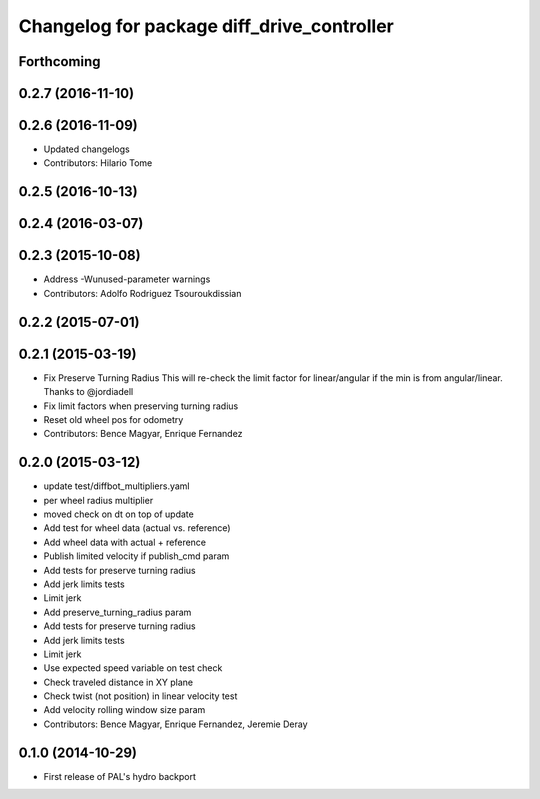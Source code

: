 ^^^^^^^^^^^^^^^^^^^^^^^^^^^^^^^^^^^^^^^^^^^
Changelog for package diff_drive_controller
^^^^^^^^^^^^^^^^^^^^^^^^^^^^^^^^^^^^^^^^^^^

Forthcoming
-----------

0.2.7 (2016-11-10)
------------------

0.2.6 (2016-11-09)
------------------
* Updated changelogs
* Contributors: Hilario Tome

0.2.5 (2016-10-13)
------------------

0.2.4 (2016-03-07)
------------------

0.2.3 (2015-10-08)
------------------
* Address -Wunused-parameter warnings
* Contributors: Adolfo Rodriguez Tsouroukdissian

0.2.2 (2015-07-01)
------------------

0.2.1 (2015-03-19)
------------------
* Fix Preserve Turning Radius
  This will re-check the limit factor for linear/angular if the min is from angular/linear.
  Thanks to @jordiadell
* Fix limit factors when preserving turning radius
* Reset old wheel pos for odometry
* Contributors: Bence Magyar, Enrique Fernandez

0.2.0 (2015-03-12)
------------------
* update test/diffbot_multipliers.yaml
* per wheel radius multiplier
* moved check on dt on top of update
* Add test for wheel data (actual vs. reference)
* Add wheel data with actual + reference
* Publish limited velocity if publish_cmd param
* Add tests for preserve turning radius
* Add jerk limits tests
* Limit jerk
* Add preserve_turning_radius param
* Add tests for preserve turning radius
* Add jerk limits tests
* Limit jerk
* Use expected speed variable on test check
* Check traveled distance in XY plane
* Check twist (not position) in linear velocity test
* Add velocity rolling window size param
* Contributors: Bence Magyar, Enrique Fernandez, Jeremie Deray

0.1.0 (2014-10-29)
------------------
* First release of PAL's hydro backport
